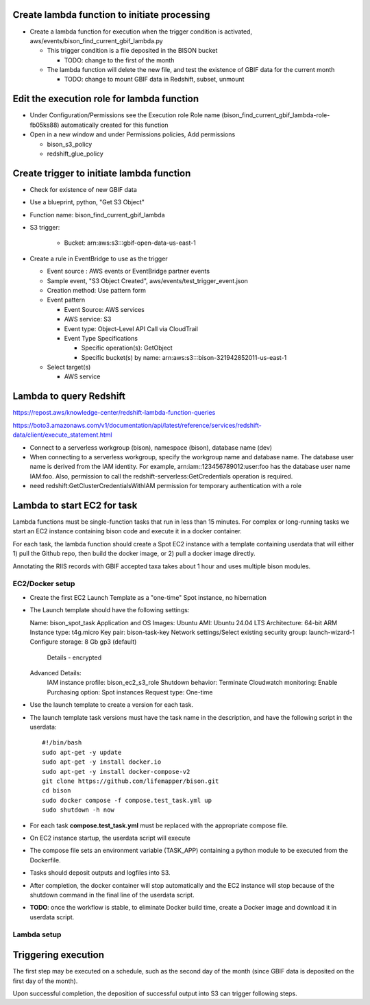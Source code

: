 Create lambda function to initiate processing
------------------------------------------------
* Create a lambda function for execution when the trigger condition is activated,
  aws/events/bison_find_current_gbif_lambda.py

  * This trigger condition is a file deposited in the BISON bucket

    * TODO: change to the first of the month

  * The lambda function will delete the new file, and test the existence of
    GBIF data for the current month

    * TODO: change to mount GBIF data in Redshift, subset, unmount

Edit the execution role for lambda function
--------------------------------------------
* Under Configuration/Permissions see the Execution role Role name
  (bison_find_current_gbif_lambda-role-fb05ks88) automatically created for this function
* Open in a new window and under Permissions policies, Add permissions

  * bison_s3_policy
  * redshift_glue_policy

Create trigger to initiate lambda function
------------------------------------------------

* Check for existence of new GBIF data
* Use a blueprint, python, "Get S3 Object"
* Function name: bison_find_current_gbif_lambda
* S3 trigger:

    * Bucket: arn:aws:s3:::gbif-open-data-us-east-1

* Create a rule in EventBridge to use as the trigger

  * Event source : AWS events or EventBridge partner events
  * Sample event, "S3 Object Created", aws/events/test_trigger_event.json
  * Creation method: Use pattern form
  * Event pattern

    * Event Source: AWS services
    * AWS service: S3
    * Event type: Object-Level API Call via CloudTrail
    * Event Type Specifications

      * Specific operation(s): GetObject
      * Specific bucket(s) by name: arn:aws:s3:::bison-321942852011-us-east-1

  * Select target(s)

    * AWS service


Lambda to query Redshift
--------------------------------------------

https://repost.aws/knowledge-center/redshift-lambda-function-queries

https://boto3.amazonaws.com/v1/documentation/api/latest/reference/services/redshift-data/client/execute_statement.html

* Connect to a serverless workgroup (bison), namespace (bison), database name (dev)

* When connecting to a serverless workgroup, specify the workgroup name and database
  name. The database user name is derived from the IAM identity. For example,
  arn:iam::123456789012:user:foo has the database user name IAM:foo. Also, permission
  to call the redshift-serverless:GetCredentials operation is required.
* need redshift:GetClusterCredentialsWithIAM permission for temporary authentication
  with a role

Lambda to start EC2 for task
--------------------------------------------

Lambda functions must be single-function tasks that run in less than 15 minutes.
For complex or long-running tasks we start an EC2 instance containing bison code
and execute it in a docker container.

For each task, the lambda function should create a Spot EC2 instance with a template
containing userdata that will either 1) pull the Github repo, then build the docker
image, or 2) pull a docker image directly.

Annotating the RIIS records with GBIF accepted taxa takes about 1 hour and uses
multiple bison modules.

EC2/Docker setup
....................

* Create the first EC2 Launch Template as a "one-time" Spot instance, no hibernation

* The Launch template should have the following settings::

  Name: bison_spot_task
  Application and OS Images: Ubuntu
  AMI: Ubuntu 24.04 LTS
  Architecture: 64-bit ARM
  Instance type: t4g.micro
  Key pair: bison-task-key
  Network settings/Select existing security group: launch-wizard-1
  Configure storage: 8 Gb gp3 (default)
    Details - encrypted
  Advanced Details:
    IAM instance profile: bison_ec2_s3_role
    Shutdown behavior: Terminate
    Cloudwatch monitoring: Enable
    Purchasing option: Spot instances
    Request type: One-time

* Use the launch template to create a version for each task.
* The launch template task versions must have the task name in the description, and
  have the following script in the userdata::

    #!/bin/bash
    sudo apt-get -y update
    sudo apt-get -y install docker.io
    sudo apt-get -y install docker-compose-v2
    git clone https://github.com/lifemapper/bison.git
    cd bison
    sudo docker compose -f compose.test_task.yml up
    sudo shutdown -h now


* For each task **compose.test_task.yml** must be replaced with the appropriate compose file.
* On EC2 instance startup, the userdata script will execute
* The compose file sets an environment variable (TASK_APP) containing a python module
  to be executed from the Dockerfile.
* Tasks should deposit outputs and logfiles into S3.
* After completion, the docker container will stop automatically and the EC2 instance
  will stop because of the shutdown command in the final line of the userdata script.
* **TODO**: once the workflow is stable, to eliminate Docker build time, create a Docker
  image and download it in userdata script.

Lambda setup
....................

Triggering execution
-------------------------
The first step may be executed on a schedule, such as the second day of the month (since
GBIF data is deposited on the first day of the month).

Upon successful completion, the deposition of successful output into S3 can trigger
following steps.
